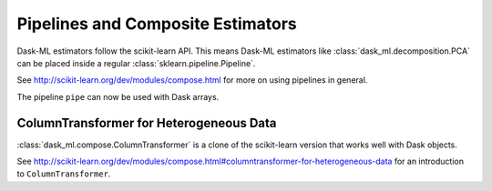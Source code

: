.. _compose:

Pipelines and Composite Estimators
==================================

Dask-ML estimators follow the scikit-learn API. This means Dask-ML estimators like
:class:`dask_ml.decomposition.PCA` can be placed inside a regular :class:`sklearn.pipeline.Pipeline`.

See http://scikit-learn.org/dev/modules/compose.html for more on using pipelines in general.

.. ipython:: python

   from sklearn.pipeline import Pipeline  # regular scikit-learn pipeline
   from dask_ml.cluster import KMeans
   from dask_ml.decomposition import PCA
   estimators = [('reduce_dim', PCA()), ('cluster', KMeans())]
   pipe = Pipeline(estimators)
   pipe

The pipeline ``pipe`` can now be used with Dask arrays.

ColumnTransformer for Heterogeneous Data
----------------------------------------

:class:`dask_ml.compose.ColumnTransformer` is a clone of the scikit-learn version that works well
with Dask objects.

See http://scikit-learn.org/dev/modules/compose.html#columntransformer-for-heterogeneous-data for an
introduction to ``ColumnTransformer``.
